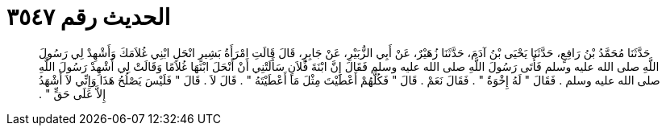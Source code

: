 
= الحديث رقم ٣٥٤٧

[quote.hadith]
حَدَّثَنَا مُحَمَّدُ بْنُ رَافِعٍ، حَدَّثَنَا يَحْيَى بْنُ آدَمَ، حَدَّثَنَا زُهَيْرٌ، عَنْ أَبِي الزُّبَيْرِ، عَنْ جَابِرٍ، قَالَ قَالَتِ امْرَأَةُ بَشِيرٍ انْحَلِ ابْنِي غُلاَمَكَ وَأَشْهِدْ لِي رَسُولَ اللَّهِ صلى الله عليه وسلم فَأَتَى رَسُولَ اللَّهِ صلى الله عليه وسلم فَقَالَ إِنَّ ابْنَةَ فُلاَنٍ سَأَلَتْنِي أَنْ أَنْحَلَ ابْنَهَا غُلاَمًا وَقَالَتْ لِي أَشْهِدْ رَسُولَ اللَّهِ صلى الله عليه وسلم ‏.‏ فَقَالَ ‏"‏ لَهُ إِخْوَةٌ ‏"‏ ‏.‏ فَقَالَ نَعَمْ ‏.‏ قَالَ ‏"‏ فَكُلَّهُمْ أَعْطَيْتَ مِثْلَ مَا أَعْطَيْتَهُ ‏"‏ ‏.‏ قَالَ لاَ ‏.‏ قَالَ ‏"‏ فَلَيْسَ يَصْلُحُ هَذَا وَإِنِّي لاَ أَشْهَدُ إِلاَّ عَلَى حَقٍّ ‏"‏ ‏.‏